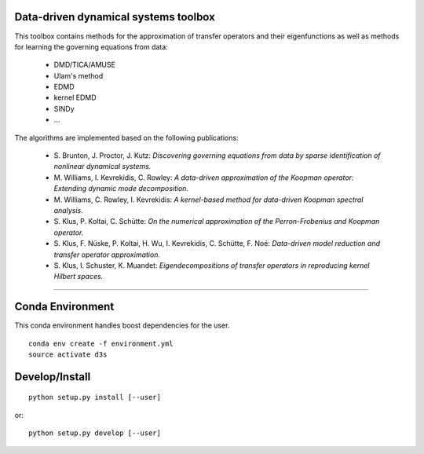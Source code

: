 Data-driven dynamical systems toolbox
-------------------------------------

This toolbox contains methods for the approximation of transfer operators and their eigenfunctions as well as methods for learning the governing equations from data:

 - DMD/TICA/AMUSE
 - Ulam's method
 - EDMD
 - kernel EDMD
 - SINDy
 - ...
 
The algorithms are implemented based on the following publications:

 - \ S. Brunton, J. Proctor, J. Kutz: *Discovering governing equations from data by sparse identification of nonlinear dynamical systems.*
 - \ M. Williams, I. Kevrekidis, C. Rowley: *A data-driven approximation of the Koopman operator: Extending dynamic mode decomposition.*
 - \ M. Williams, C. Rowley, I. Kevrekidis: *A kernel-based method for data-driven Koopman spectral analysis.*
 - \ S. Klus, P. Koltai, C. Schütte: *On the numerical approximation of the Perron-Frobenius and Koopman operator.*
 - \ S. Klus, F. Nüske, P. Koltai, H. Wu, I. Kevrekidis, C. Schütte, F. Noé: *Data-driven model reduction and transfer operator approximation.*
 - \ S. Klus, I. Schuster, K. Muandet: *Eigendecompositions of transfer operators in reproducing kernel Hilbert spaces.*

====

Conda Environment
-----------------
This conda environment handles boost dependencies for the user.
::

    conda env create -f environment.yml
    source activate d3s


Develop/Install
---------------
::

    python setup.py install [--user]

or::

    python setup.py develop [--user]
